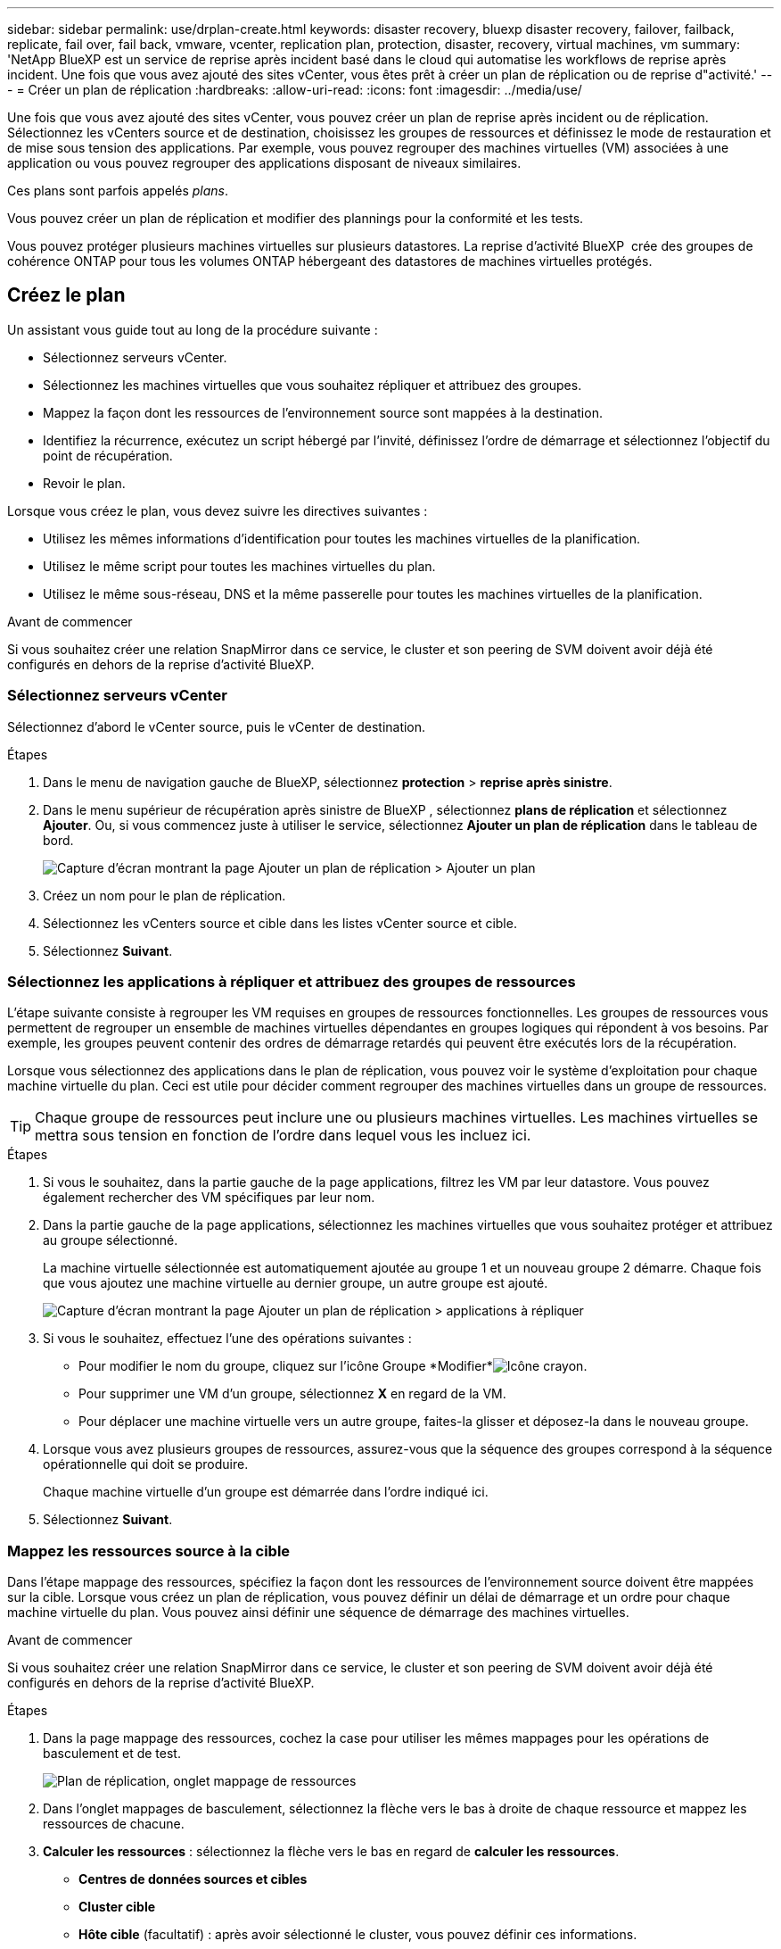 ---
sidebar: sidebar 
permalink: use/drplan-create.html 
keywords: disaster recovery, bluexp disaster recovery, failover, failback, replicate, fail over, fail back, vmware, vcenter, replication plan, protection, disaster, recovery, virtual machines, vm 
summary: 'NetApp BlueXP est un service de reprise après incident basé dans le cloud qui automatise les workflows de reprise après incident. Une fois que vous avez ajouté des sites vCenter, vous êtes prêt à créer un plan de réplication ou de reprise d"activité.' 
---
= Créer un plan de réplication
:hardbreaks:
:allow-uri-read: 
:icons: font
:imagesdir: ../media/use/


[role="lead"]
Une fois que vous avez ajouté des sites vCenter, vous pouvez créer un plan de reprise après incident ou de réplication. Sélectionnez les vCenters source et de destination, choisissez les groupes de ressources et définissez le mode de restauration et de mise sous tension des applications. Par exemple, vous pouvez regrouper des machines virtuelles (VM) associées à une application ou vous pouvez regrouper des applications disposant de niveaux similaires.

Ces plans sont parfois appelés _plans_.

Vous pouvez créer un plan de réplication et modifier des plannings pour la conformité et les tests.

Vous pouvez protéger plusieurs machines virtuelles sur plusieurs datastores. La reprise d'activité BlueXP  crée des groupes de cohérence ONTAP pour tous les volumes ONTAP hébergeant des datastores de machines virtuelles protégés.



== Créez le plan

Un assistant vous guide tout au long de la procédure suivante :

* Sélectionnez serveurs vCenter.
* Sélectionnez les machines virtuelles que vous souhaitez répliquer et attribuez des groupes.
* Mappez la façon dont les ressources de l'environnement source sont mappées à la destination.
* Identifiez la récurrence, exécutez un script hébergé par l'invité, définissez l'ordre de démarrage et sélectionnez l'objectif du point de récupération.
* Revoir le plan.


Lorsque vous créez le plan, vous devez suivre les directives suivantes :

* Utilisez les mêmes informations d'identification pour toutes les machines virtuelles de la planification.
* Utilisez le même script pour toutes les machines virtuelles du plan.
* Utilisez le même sous-réseau, DNS et la même passerelle pour toutes les machines virtuelles de la planification.


.Avant de commencer
Si vous souhaitez créer une relation SnapMirror dans ce service, le cluster et son peering de SVM doivent avoir déjà été configurés en dehors de la reprise d'activité BlueXP.



=== Sélectionnez serveurs vCenter

Sélectionnez d'abord le vCenter source, puis le vCenter de destination.

.Étapes
. Dans le menu de navigation gauche de BlueXP, sélectionnez *protection* > *reprise après sinistre*.
. Dans le menu supérieur de récupération après sinistre de BlueXP , sélectionnez *plans de réplication* et sélectionnez *Ajouter*. Ou, si vous commencez juste à utiliser le service, sélectionnez *Ajouter un plan de réplication* dans le tableau de bord.
+
image:dr-plan-create-name.png["Capture d'écran montrant la page Ajouter un plan de réplication > Ajouter un plan"]

. Créez un nom pour le plan de réplication.
. Sélectionnez les vCenters source et cible dans les listes vCenter source et cible.
. Sélectionnez *Suivant*.




=== Sélectionnez les applications à répliquer et attribuez des groupes de ressources

L'étape suivante consiste à regrouper les VM requises en groupes de ressources fonctionnelles. Les groupes de ressources vous permettent de regrouper un ensemble de machines virtuelles dépendantes en groupes logiques qui répondent à vos besoins. Par exemple, les groupes peuvent contenir des ordres de démarrage retardés qui peuvent être exécutés lors de la récupération.

Lorsque vous sélectionnez des applications dans le plan de réplication, vous pouvez voir le système d'exploitation pour chaque machine virtuelle du plan. Ceci est utile pour décider comment regrouper des machines virtuelles dans un groupe de ressources.


TIP: Chaque groupe de ressources peut inclure une ou plusieurs machines virtuelles. Les machines virtuelles se mettra sous tension en fonction de l'ordre dans lequel vous les incluez ici.

.Étapes
. Si vous le souhaitez, dans la partie gauche de la page applications, filtrez les VM par leur datastore. Vous pouvez également rechercher des VM spécifiques par leur nom.
. Dans la partie gauche de la page applications, sélectionnez les machines virtuelles que vous souhaitez protéger et attribuez au groupe sélectionné.
+
La machine virtuelle sélectionnée est automatiquement ajoutée au groupe 1 et un nouveau groupe 2 démarre. Chaque fois que vous ajoutez une machine virtuelle au dernier groupe, un autre groupe est ajouté.

+
image:dr-plan-create-apps-vms5.png["Capture d'écran montrant la page Ajouter un plan de réplication > applications à répliquer"]

. Si vous le souhaitez, effectuez l'une des opérations suivantes :
+
** Pour modifier le nom du groupe, cliquez sur l'icône Groupe *Modifier*image:icon-pencil.png["Icône crayon"].
** Pour supprimer une VM d'un groupe, sélectionnez *X* en regard de la VM.
** Pour déplacer une machine virtuelle vers un autre groupe, faites-la glisser et déposez-la dans le nouveau groupe.


. Lorsque vous avez plusieurs groupes de ressources, assurez-vous que la séquence des groupes correspond à la séquence opérationnelle qui doit se produire.
+
Chaque machine virtuelle d'un groupe est démarrée dans l'ordre indiqué ici.

. Sélectionnez *Suivant*.




=== Mappez les ressources source à la cible

Dans l'étape mappage des ressources, spécifiez la façon dont les ressources de l'environnement source doivent être mappées sur la cible. Lorsque vous créez un plan de réplication, vous pouvez définir un délai de démarrage et un ordre pour chaque machine virtuelle du plan. Vous pouvez ainsi définir une séquence de démarrage des machines virtuelles.

.Avant de commencer
Si vous souhaitez créer une relation SnapMirror dans ce service, le cluster et son peering de SVM doivent avoir déjà été configurés en dehors de la reprise d'activité BlueXP.

.Étapes
. Dans la page mappage des ressources, cochez la case pour utiliser les mêmes mappages pour les opérations de basculement et de test.
+
image:dr-plan-resource-mapping2.png["Plan de réplication, onglet mappage de ressources"]

. Dans l'onglet mappages de basculement, sélectionnez la flèche vers le bas à droite de chaque ressource et mappez les ressources de chacune.
. *Calculer les ressources* : sélectionnez la flèche vers le bas en regard de *calculer les ressources*.
+
** *Centres de données sources et cibles*
** *Cluster cible*
** *Hôte cible* (facultatif) : après avoir sélectionné le cluster, vous pouvez définir ces informations.
+

TIP: Si un vCenter dispose d'un DRS (Distributed Resource Scheduler) configuré pour gérer plusieurs hôtes d'un cluster, vous n'avez pas besoin de sélectionner un hôte. Si vous sélectionnez un hôte, BlueXP  Disaster Recovery place toutes les machines virtuelles sur l'hôte sélectionné.

** *Dossier VM cible* (facultatif) : créez un nouveau dossier racine pour stocker les machines virtuelles sélectionnées.


. *Réseaux virtuels* : dans l'onglet mappages de basculement, sélectionnez la flèche vers le bas en regard de *réseaux virtuels*. Sélectionnez le LAN virtuel source et le LAN virtuel cible.
+
Sélectionnez le mappage réseau vers le LAN virtuel approprié. Les réseaux locaux virtuels doivent déjà être configurés. Sélectionnez donc le réseau local virtuel approprié pour mapper la machine virtuelle.

. *Machines virtuelles* : dans l'onglet mappages de basculement, sélectionnez la flèche vers le bas en regard de *machines virtuelles*.
+
La valeur par défaut des VM est mappée. Le mappage par défaut utilise les mêmes paramètres que ceux utilisés par les VM dans l'environnement de production (même adresse IP, même masque de sous-réseau et même passerelle).

+
Si vous modifiez les paramètres par défaut, vous devez modifier le champ IP cible pour qu'il soit différent de la source.

+

NOTE: Si vous modifiez les paramètres sur « différent de la source », vous devez fournir les informations d'identification du système d'exploitation invité de la machine virtuelle.

+
Cette section peut afficher différents champs en fonction de votre sélection.

+
** *Type d'adresse IP* : reconfigurez la configuration des machines virtuelles pour qu'elle corresponde aux exigences du réseau virtuel cible. La reprise sur incident BlueXP  propose deux options : DHCP ou IP statique. Pour les adresses IP statiques, configurez le masque de sous-réseau, la passerelle et les serveurs DNS. De plus, entrez les informations d'identification des machines virtuelles.
+
*** *DHCP* : sélectionnez ce paramètre si vous souhaitez que vos machines virtuelles obtiennent des informations de configuration réseau à partir d'un serveur DHCP. Si vous choisissez cette option, vous ne fournissez que les informations d'identification de la machine virtuelle.
*** *Static IP* : sélectionnez ce paramètre si vous souhaitez spécifier manuellement les informations de configuration IP. Vous pouvez sélectionner des informations identiques ou différentes dans la VM source. Si vous choisissez la même chose que la source, vous n'avez pas besoin d'entrer les informations d'identification. En revanche, si vous choisissez d'utiliser des informations différentes de la source, vous pouvez fournir les informations d'identification, l'adresse IP de la machine virtuelle, le masque de sous-réseau, le DNS et la passerelle. Les informations d'identification du système d'exploitation invité de la machine virtuelle doivent être fournies au niveau global ou au niveau de chaque machine virtuelle.
+
Cela peut s'avérer très utile lors de la restauration d'environnements volumineux sur des clusters cibles plus petits ou lors de tests de reprise après incident sans devoir provisionner une infrastructure VMware physique individuelle.

+
image:dr-plan-create-mapping-vms2.png["Capture d'écran montrant Add Replication plan > Resource mapping > Virtual machines"]



** *Scripts* : vous pouvez inclure des scripts personnalisés au format .sh, .bat ou .ps1 comme processus de post-basculement. Avec les scripts personnalisés, la reprise d'activité BlueXP peut exécuter votre script après un processus de basculement. Par exemple, vous pouvez utiliser un script personnalisé pour reprendre toutes les transactions de base de données une fois le basculement terminé.
** *Préfixe et suffixe de la machine virtuelle cible* : sous les détails des machines virtuelles, vous pouvez éventuellement ajouter un préfixe et un suffixe au nom de la machine virtuelle.
** *CPU et RAM de la machine virtuelle source* : sous les détails des machines virtuelles, vous pouvez éventuellement redimensionner les paramètres CPU et RAM de la machine virtuelle.
+
image:dr-plan-resource-mapping-vm-boot-order.png["Capture d'écran montrant Add Replication plan > Resource mapping > Virtual machines"]

** *Ordre de démarrage* : vous pouvez modifier l'ordre de démarrage après un basculement pour toutes les machines virtuelles sélectionnées dans les groupes de ressources. Par défaut, l'ordre de démarrage sélectionné lors de la sélection du groupe de ressources est utilisé ; cependant, vous pouvez apporter des modifications à ce stade. Ceci est utile pour vous assurer que toutes vos machines virtuelles prioritaires sont exécutées avant le démarrage des machines virtuelles prioritaires suivantes.
+
Les numéros d'ordre de démarrage ne s'appliquent qu'à un groupe de ressources. Si vous avez un « 2 » dans un groupe et un « 2 » dans un autre groupe, les machines virtuelles du premier groupe commencent dans leur ordre et les machines virtuelles du deuxième groupe commencent dans leur ordre.

+
*** Démarrage séquentiel : attribuez à chaque machine virtuelle un numéro unique pour démarrer dans l'ordre attribué, par exemple, 1,2,3,4,5
*** Démarrage simultané : attribuez le même numéro à toutes les machines virtuelles pour les démarrer en même temps, par exemple, 1,1,1,1,2,2,3,4,4.


** *Délai de démarrage* : réglez le délai en minutes de l'action de démarrage.
+

TIP: Pour rétablir l'ordre de démarrage par défaut, sélectionnez *Réinitialiser les paramètres VM par défaut*, puis choisissez les paramètres que vous souhaitez rétablir par défaut.

** *Créer des répliques cohérentes avec l'application* : indiquer si vous devez créer des copies snapshot cohérentes avec l'application. Le service arrête l'application, puis effectue un instantané pour obtenir un état cohérent de l'application. Cette fonctionnalité est prise en charge par Oracle fonctionnant sous Windows et Linux et SQL Server sous Windows.


. *Datastores* : sélectionnez la flèche vers le bas à côté de *datastores*. En fonction de la sélection des machines virtuelles, les mappages des datastores sont sélectionnés automatiquement.
+
Cette section peut être activée ou désactivée en fonction de votre sélection.

+
** *RPO* : saisissez l'objectif de point de récupération (RPO) pour indiquer la quantité de données à récupérer (mesurée en temps). Par exemple, si vous entrez un RPO de 60 minutes, la restauration doit avoir des données qui n'ont pas plus de 60 minutes à tout moment. En cas d'incident, vous pouvez perdre jusqu'à 60 minutes de données. Indiquez également le nombre de copies Snapshot à conserver pour tous les datastores.
** *Retention count* : entrez le nombre d'instantanés que vous souhaitez conserver.
** *Datastores source et cible* : si plusieurs relations SnapMirror (fan-out) existent, vous pouvez sélectionner la destination à utiliser. Si une relation SnapMirror est déjà établie sur un volume, les datastores source et cible correspondants s'affichent. Si un volume n'a pas de relation SnapMirror, vous pouvez en créer une en sélectionnant un cluster cible, un SVM cible et en fournissant un nom de volume. Le service créera la relation volume et SnapMirror.
+

NOTE: Si vous souhaitez créer une relation SnapMirror dans ce service, le cluster et son peering de SVM doivent avoir déjà été configurés en dehors de la reprise d'activité BlueXP.

** Lorsque vous spécifiez l'objectif de point de restauration (RPO), le service planifie une sauvegarde principale en fonction du RPO et met à jour les destinations secondaires.
** Si les machines virtuelles proviennent du même volume et du même SVM, le service exécute un snapshot ONTAP standard et met à jour les destinations secondaires.
** Si les machines virtuelles proviennent d'un autre volume et d'un même SVM, le service crée un snapshot de groupe de cohérence en incluant tous les volumes et met à jour les destinations secondaires.
** Si les machines virtuelles proviennent d'un autre volume et d'un autre SVM, le service exécute une phase de démarrage du groupe de cohérence et un Snapshot de phase de validation en incluant tous les volumes du même cluster ou d'un autre cluster, et met à jour les destinations secondaires.
** Pendant le basculement, vous pouvez sélectionner n'importe quel snapshot. Si vous sélectionnez le dernier snapshot, le service crée une sauvegarde à la demande, met à jour la destination et utilise ce snapshot pour le basculement.






=== Testez les mappages

.Étapes
. Pour définir différents mappages pour l'environnement de test, décochez la case et sélectionnez l'onglet *Tester les mappages*.
. Passez en revue chaque onglet comme précédemment, mais cette fois pour l'environnement de test.
+
Dans l'onglet Tester les mappages, les mappages des ordinateurs virtuels et des datastores sont désactivés.

+

TIP: Vous pouvez tester ultérieurement l'intégralité du plan. Vous configurez actuellement les mappages pour l'environnement de test.





=== Identifier la récurrence

Indiquez si vous souhaitez migrer des données (un déplacement unique) vers une autre cible ou les répliquer à la fréquence SnapMirror.

Si vous souhaitez la répliquer, identifiez la fréquence à laquelle les données doivent être mises en miroir.

.Étapes
. Dans la page récurrence, sélectionnez *migrer* ou *répliquer*.
+
** *Migrer* : sélectionnez cette option pour déplacer l'application vers l'emplacement cible.
** *Replicate* : maintenez la copie cible à jour avec les modifications de la copie source dans une réplication récurrente.


+
image:dr-plan-create-recurrence.png["Capture d'écran montrant Ajouter un plan de réplication > récurrence"]

. Sélectionnez *Suivant*.




=== Vérifiez le plan de réplication

Enfin, prenez quelques instants pour revoir le plan de réplication.


TIP: Vous pouvez par la suite désactiver ou supprimer le plan de réplication.

.Étapes
. Consultez les informations de chaque onglet : Détails du plan, mappage du basculement sur incident et machines virtuelles.
. Sélectionnez *Ajouter un plan*.
+
Le plan est ajouté à la liste des plans.





== Modifiez les plannings pour tester la conformité et vous assurer que les tests de basculement fonctionnent

Il peut être utile de définir des plannings pour tester les tests de conformité et de basculement afin de vous assurer qu'ils fonctionneront correctement si vous en avez besoin.

* *Impact sur le temps de conformité* : lorsqu'un plan de réplication est créé, le service crée un programme de conformité par défaut. Le temps de conformité par défaut est de 30 minutes. Pour modifier cette heure, vous pouvez utiliser l'option modifier la planification dans le plan de réplication.
* *Impact du basculement de test* : vous pouvez tester un processus de basculement à la demande ou selon un planning. Cela vous permet de tester le basculement des machines virtuelles vers une destination spécifiée dans un plan de réplication.
+
Un basculement de test crée un volume FlexClone, monte le datastore et déplace la charge de travail sur ce datastore. Un basculement de test n'a _pas d'impact sur les charges de travail de production, la relation SnapMirror utilisée sur le site de test et les charges de travail protégées qui doivent continuer à fonctionner normalement.



En fonction de la planification, le test de basculement s'exécute et s'assure que les charges de travail sont déplacées vers la destination spécifiée par le plan de réplication.

.Étapes
. Dans le menu supérieur de reprise d'activité BlueXP, sélectionnez *plans de réplication*.
+
image:dr-plan-list.png["Capture d'écran affichant la liste des plans de réplication"]

. Sélectionnez *actions* image:icon-horizontal-dots.png["Menu actions des points horizontaux"] Et sélectionnez *Modifier les horaires*.
. Indiquez la fréquence en minutes à laquelle vous souhaitez que la reprise d'activité BlueXP vérifie la conformité des tests.
. Pour vérifier que vos tests de basculement sont en bon état, cochez *Exécuter les basculements selon un planning mensuel*.
+
.. Sélectionnez le jour du mois et l'heure d'exécution de ces tests.
.. Saisissez la date au format aaaa-mm-jj lorsque vous souhaitez que le test commence.
+
image:dr-plan-schedule-edit.png["Capture d'écran montrant où vous pouvez modifier les horaires"]



. Pour nettoyer l'environnement de test une fois le test de basculement terminé, cochez *nettoyage automatique après basculement du test*.
+

NOTE: Ce processus annule l'enregistrement des machines virtuelles temporaires à partir de l'emplacement de test, supprime le volume FlexClone créé et démonte les datastores temporaires.

. Sélectionnez *Enregistrer*.

